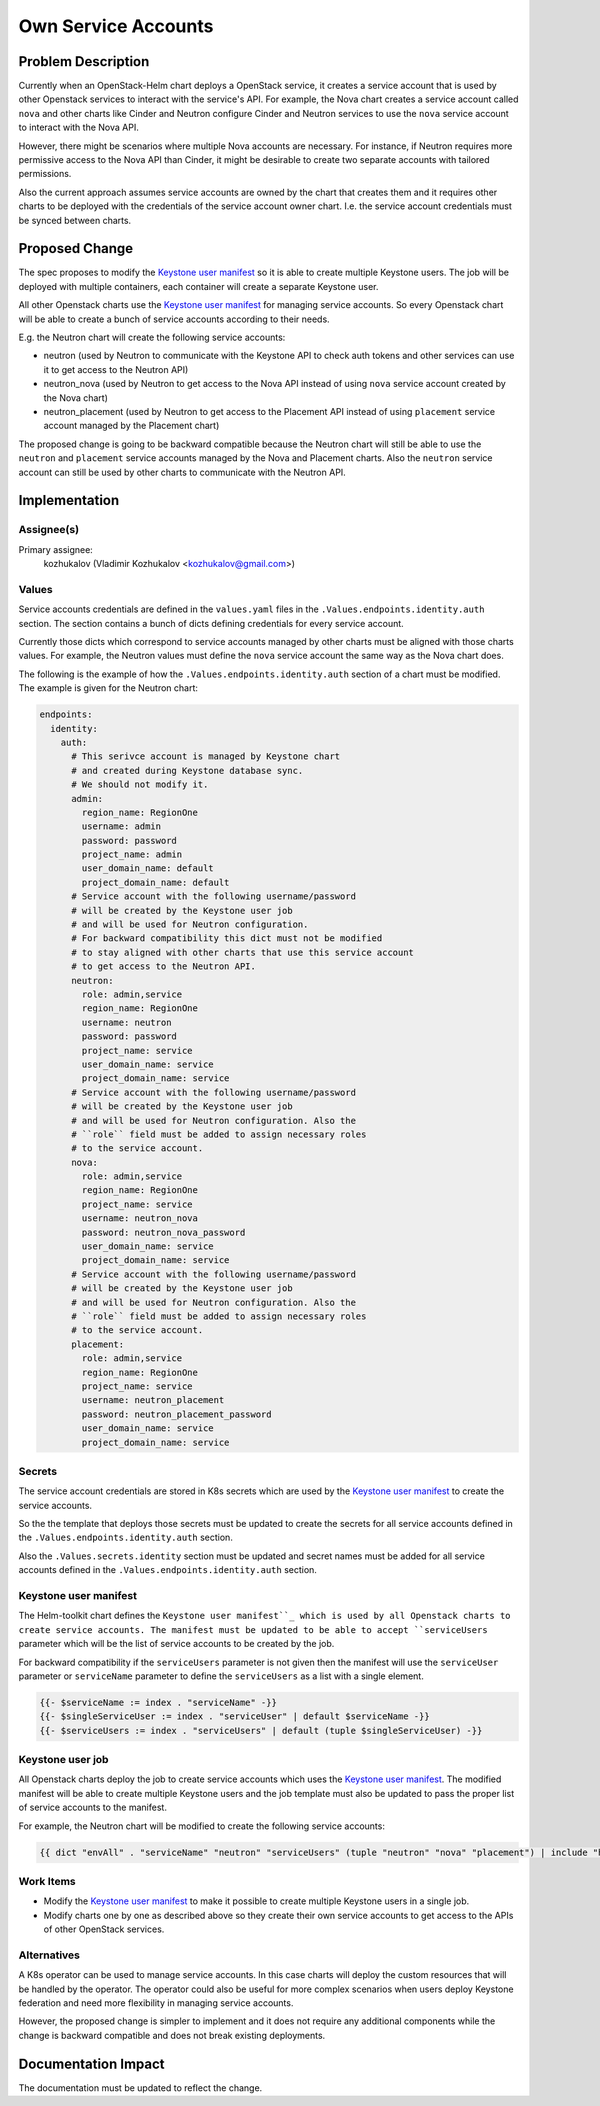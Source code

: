 ====================
Own Service Accounts
====================

Problem Description
===================

Currently when an OpenStack-Helm chart deploys a OpenStack service,
it creates a service account that is used by other Openstack services
to interact with the service's API. For example, the Nova
chart creates a service account called ``nova`` and other charts
like Cinder and Neutron configure Cinder and Neutron services
to use the ``nova`` service account to interact with the Nova API.

However, there might be scenarios where multiple Nova accounts
are necessary. For instance, if Neutron requires more permissive
access to the Nova API than Cinder, it might be desirable to create
two separate accounts with tailored permissions.

Also the current approach assumes service accounts are owned by
the chart that creates them and it requires other charts to be
deployed with the credentials of the service account owner chart.
I.e. the service account credentials must be synced between charts.


Proposed Change
===============

The spec proposes to modify the `Keystone user manifest`_ so
it is able to create multiple Keystone users. The job will be deployed with
multiple containers, each container will create a separate Keystone user.

All other Openstack charts use the `Keystone user manifest`_ for
managing service accounts. So every Openstack chart will be able to create a bunch
of service accounts according to their needs.

E.g. the Neutron chart will create the following service accounts:

* neutron (used by Neutron to communicate with the Keystone API to check auth tokens
  and other services can use it to get access to the Neutron API)
* neutron_nova (used by Neutron to get access to the Nova API instead
  of using ``nova`` service account created by the Nova chart)
* neutron_placement (used by Neutron to get access to the Placement API
  instead of using ``placement`` service account managed by the Placement chart)

The proposed change is going to be backward compatible because the Neutron
chart will still be able to use the ``neutron`` and ``placement`` service accounts
managed by the Nova and Placement charts. Also the ``neutron`` service account
can still be used by other charts to communicate with the Neutron API.

Implementation
==============

Assignee(s)
-----------

Primary assignee:
  kozhukalov (Vladimir Kozhukalov <kozhukalov@gmail.com>)

Values
------

Service accounts credentials are defined in the ``values.yaml`` files
in the ``.Values.endpoints.identity.auth`` section. The section contains
a bunch of dicts defining credentials for every service account.

Currently those dicts which correspond to service accounts managed by other charts
must be aligned with those charts values. For example, the Neutron values must
define the ``nova`` service account the same way as the Nova chart does.

The following is the example of how the ``.Values.endpoints.identity.auth``
section of a chart must be modified. The example is given for the Neutron chart:

.. code-block:: yaml

    endpoints:
      identity:
        auth:
          # This serivce account is managed by Keystone chart
          # and created during Keystone database sync.
          # We should not modify it.
          admin:
            region_name: RegionOne
            username: admin
            password: password
            project_name: admin
            user_domain_name: default
            project_domain_name: default
          # Service account with the following username/password
          # will be created by the Keystone user job
          # and will be used for Neutron configuration.
          # For backward compatibility this dict must not be modified
          # to stay aligned with other charts that use this service account
          # to get access to the Neutron API.
          neutron:
            role: admin,service
            region_name: RegionOne
            username: neutron
            password: password
            project_name: service
            user_domain_name: service
            project_domain_name: service
          # Service account with the following username/password
          # will be created by the Keystone user job
          # and will be used for Neutron configuration. Also the
          # ``role`` field must be added to assign necessary roles
          # to the service account.
          nova:
            role: admin,service
            region_name: RegionOne
            project_name: service
            username: neutron_nova
            password: neutron_nova_password
            user_domain_name: service
            project_domain_name: service
          # Service account with the following username/password
          # will be created by the Keystone user job
          # and will be used for Neutron configuration. Also the
          # ``role`` field must be added to assign necessary roles
          # to the service account.
          placement:
            role: admin,service
            region_name: RegionOne
            project_name: service
            username: neutron_placement
            password: neutron_placement_password
            user_domain_name: service
            project_domain_name: service

Secrets
-------

The service account credentials are stored in K8s secrets which are
used by the `Keystone user manifest`_ to create the service accounts.

So the the template that deploys those secrets must be updated to
create the secrets for all service accounts defined in the
``.Values.endpoints.identity.auth`` section.

Also the ``.Values.secrets.identity`` section must be updated and
secret names must be added for all service accounts defined in the
``.Values.endpoints.identity.auth`` section.

Keystone user manifest
----------------------

The Helm-toolkit chart defines the ``Keystone user manifest``_
which is used by all Openstack charts to create service accounts.
The manifest must be updated to be able to accept ``serviceUsers`` parameter
which will be the list of service accounts to be created by the job.

For backward compatibility if the ``serviceUsers`` parameter is not given
then the manifest will use the ``serviceUser`` parameter or ``serviceName`` parameter
to define the ``serviceUsers`` as a list with a single element.

.. code-block::

    {{- $serviceName := index . "serviceName" -}}
    {{- $singleServiceUser := index . "serviceUser" | default $serviceName -}}
    {{- $serviceUsers := index . "serviceUsers" | default (tuple $singleServiceUser) -}}

Keystone user job
-----------------

All Openstack charts deploy the job to create service accounts which uses
the `Keystone user manifest`_. The modified manifest will be
able to create multiple Keystone users and the job template must also be updated
to pass the proper list of service accounts to the manifest.

For example, the Neutron chart will be modified to create the following
service accounts:

.. code-block::

    {{ dict "envAll" . "serviceName" "neutron" "serviceUsers" (tuple "neutron" "nova" "placement") | include "helm-toolkit.manifests.job_ks_user" }}

Work Items
----------

* Modify the `Keystone user manifest`_ to make it possible
  to create multiple Keystone users in a single job.
* Modify charts one by one as described above so they create their own
  service accounts to get access to the APIs of other OpenStack services.

Alternatives
------------

A K8s operator can be used to manage service accounts. In this case
charts will deploy the custom resources that will be handled by the operator.
The operator could also be useful for more complex scenarios when users
deploy Keystone federation and need more flexibility in managing
service accounts.

However, the proposed change is simpler to implement and it does not
require any additional components while the change is backward compatible
and does not break existing deployments.

Documentation Impact
====================
The documentation must be updated to reflect the change.

.. _Keystone user manifest: https://opendev.org/openstack/openstack-helm/src/branch/master/helm-toolkit/templates/manifests/_job-ks-user.yaml.tpl
